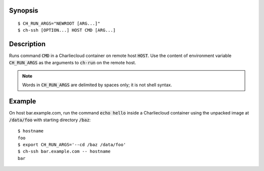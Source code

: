 Synopsis
========

::

  $ CH_RUN_ARGS="NEWROOT [ARG...]"
  $ ch-ssh [OPTION...] HOST CMD [ARG...]

Description
===========

Runs command :code:`CMD` in a Charliecloud container on remote host
:code:`HOST`. Use the content of environment variable :code:`CH_RUN_ARGS` as
the arguments to :code:`ch-run` on the remote host.

.. note::

   Words in :code:`CH_RUN_ARGS` are delimited by spaces only; it is not shell
   syntax.

Example
=======

On host bar.example.com, run the command :code:`echo hello` inside a
Charliecloud container using the unpacked image at :code:`/data/foo` with
starting directory :code:`/baz`::

  $ hostname
  foo
  $ export CH_RUN_ARGS='--cd /baz /data/foo'
  $ ch-ssh bar.example.com -- hostname
  bar
